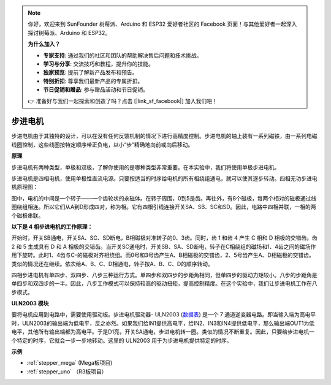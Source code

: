 .. note::

    你好，欢迎来到 SunFounder 树莓派、Arduino 和 ESP32 爱好者社区的 Facebook 页面！与其他爱好者一起深入探讨树莓派、Arduino 和 ESP32。

    **为什么加入？**

    - **专家支持**: 通过我们的社区和团队的帮助解决售后问题和技术挑战。
    - **学习与分享**: 交流技巧和教程，提升你的技能。
    - **独家预览**: 提前了解新产品发布和预告。
    - **特别折扣**: 尊享我们最新产品的专属折扣。
    - **节日促销和赠品**: 参与赠品活动和节日促销。

    👉 准备好与我们一起探索和创造了吗？点击 [|link_sf_facebook|] 加入我们吧！

步进电机
=========================

.. image:: img/stepper.png
    :align: center

步进电机由于其独特的设计，可以在没有任何反馈机制的情况下进行高精度控制。步进电机的轴上装有一系列磁铁，由一系列电磁线圈控制，这些线圈按特定顺序带正负电，以小“步”精确地向前或向后移动。

**原理**

步进电机有两种类型，单极和双极，了解你使用的是哪种类型非常重要。在本实验中，我们将使用单极步进电机。

步进电机是四相电机，使用单极性直流电源。只要按适当的时序给电机的所有相绕组通电，就可以使其逐步转动。四相无功步进电机原理图：

.. image:: img/image219.jpeg
   :align: center

图中，电机的中间是一个转子——一个齿轮状的永磁体。在转子周围，0到5是齿。再往外，有8个磁极，每两个相对的磁极通过线圈绕组相连。所以它们从A到D形成四对，称为相。它有四根引线连接开关SA、SB、SC和SD。因此，电路中四相并联，一相的两个磁极串联。

**以下是 4 相步进电机的工作原理：**

开始时，开关SB通电，开关SA、SC、SD断电，B相磁极对准转子的0、3齿。同时，齿 1 和齿 4 产生 C 相和 D 相极的交错齿。齿 2 和 5 生成具有 D 和 A 相极的交错齿。当开关SC通电时，开关SB、SA、SD断电，转子在C相绕组的磁场和1、4齿之间的磁场作用下旋转。此时1、4齿与C-的磁极对齐相绕组。而0号和3号齿产生A、B相磁极的交错齿，2、5号齿产生A、D相磁极的交错齿。类似的情况还在继续。依次给A、B、C、D相通电，转子按A、B、C、D的顺序转动。

.. image:: img/image220.png
   :align: center

四相步进电机有单四步、双四步、八步三种运行方式。单四步和双四步的步距角相同，但单四步的驱动力矩较小。八步的步距角是单四步和双四步的一半。因此，八步工作模式可以保持较高的驱动扭矩，提高控制精度。在这个实验中，我们让步进电机工作在八步模式。

**ULN2003 模块**

.. image:: img/uln2003.png
    :align: center

要将电机应用到电路中，需要使用驱动板。步进电机驱动器- ULN2003 (`数据表 <https://www.st.com/resource/en/datasheet/uln2001.pdf>`_) 是一个 7 通道逆变器电路。即当输入端为高电平时，ULN2003的输出端为低电平，反之亦然。如果我们给IN1提供高电平，给IN2、IN3和IN4提供低电平，那么输出端OUT1为低电平，其他所有输出端都为高电平。于是D1亮，开关SA通电，步进电机转一圈。类似的情况不断重复。因此，只要给步进电机一个特定的时序，它就会一步一步地转动。这里的 ULN2003 用于为步进电机提供特定的时序。


**示例**


* :ref:`stepper_mega` (Mega板项目)
* :ref:`stepper_uno` （R3板项目）